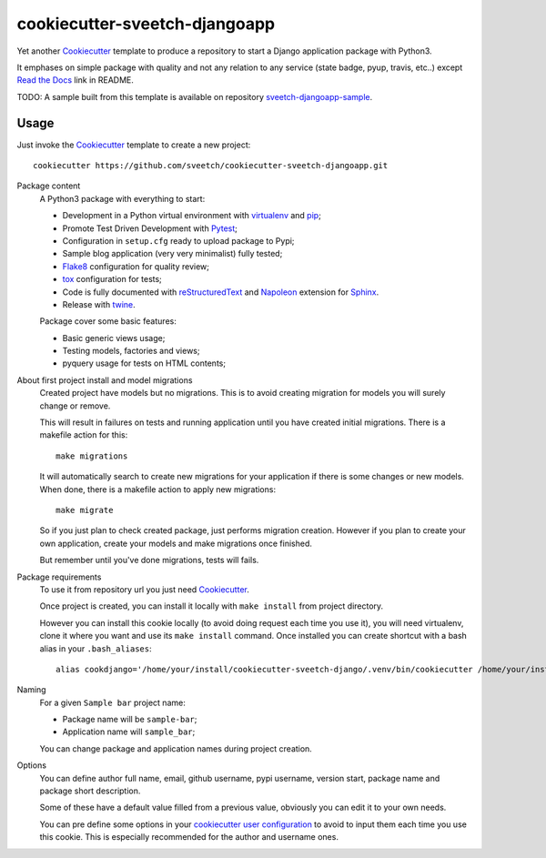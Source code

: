 .. _Cookiecutter: https://github.com/audreyr/cookiecutter
.. _Python: https://www.python.org
.. _virtualenv: https://virtualenv.pypa.io
.. _pip: https://pip.pypa.io
.. _Pytest: http://pytest.org
.. _Napoleon: https://sphinxcontrib-napoleon.readthedocs.org
.. _Flake8: http://flake8.readthedocs.org
.. _Sphinx: http://www.sphinx-doc.org
.. _tox: http://tox.readthedocs.io
.. _livereload: https://livereload.readthedocs.io
.. _Read the Docs: https://readthedocs.org/
.. _reStructuredText: https://www.sphinx-doc.org/en/master/usage/restructuredtext/index.html
.. _twine: https://twine.readthedocs.io

==============================
cookiecutter-sveetch-djangoapp
==============================

Yet another `Cookiecutter`_ template to produce a repository to start
a Django application package with Python3.

It emphases on simple package with quality and not any relation to
any service (state badge, pyup, travis, etc..) except `Read the Docs`_
link in README.

TODO: A sample built from this template is available on repository
`sveetch-djangoapp-sample <https://github.com/sveetch/sveetch-djangoapp-sample>`_.

Usage
*****

Just invoke the `Cookiecutter`_ template to create a new project: ::

    cookiecutter https://github.com/sveetch/cookiecutter-sveetch-djangoapp.git

Package content
    A Python3 package with everything to start:

    * Development in a Python virtual environment with `virtualenv`_ and `pip`_;
    * Promote Test Driven Development with `Pytest`_;
    * Configuration in ``setup.cfg`` ready to upload package to Pypi;
    * Sample blog application (very very minimalist) fully tested;
    * `Flake8`_ configuration for quality review;
    * `tox`_ configuration for tests;
    * Code is fully documented with `reStructuredText`_ and `Napoleon`_
      extension for `Sphinx`_.
    * Release with `twine`_.

    Package cover some basic features:

    * Basic generic views usage;
    * Testing models, factories and views;
    * pyquery usage for tests on HTML contents;

About first project install and model migrations
    Created project have models but no migrations. This is to avoid creating
    migration for models you will surely change or remove.

    This will result in failures on tests and running application until you
    have created initial migrations. There is a makefile action for this: ::

        make migrations

    It will automatically search to create new migrations for your application
    if there is some changes or new models. When done, there is a makefile
    action to apply new migrations: ::

        make migrate

    So if you just plan to check created package, just performs migration
    creation. However if you plan to create your own application, create your
    models and make migrations once finished.

    But remember until you've done migrations, tests will fails.

Package requirements
    To use it from repository url you just need `Cookiecutter`_.

    Once project is created, you can install it locally with ``make install``
    from project directory.

    However you can install this cookie locally (to avoid doing request each time
    you use it), you will need virtualenv, clone it where you want and use its
    ``make install`` command. Once installed you can create shortcut with a bash
    alias in your ``.bash_aliases``: ::

        alias cookdjango='/home/your/install/cookiecutter-sveetch-django/.venv/bin/cookiecutter /home/your/install/cookiecutter-sveetch-django'

Naming
    For a given ``Sample bar`` project name:

    * Package name will be ``sample-bar``;
    * Application name will ``sample_bar``;

    You can change package and application names during project creation.

Options
    You can define author full name, email, github username, pypi username,
    version start, package name and package short description.

    Some of these have a default value filled from a previous value, obviously
    you can edit it to your own needs.

    You can pre define some options in your
    `cookiecutter user configuration <https://cookiecutter.readthedocs.io/en/1.7.2/advanced/user_config.html>`_
    to avoid to input them each time you use this cookie. This is especially
    recommended for the author and username ones.
